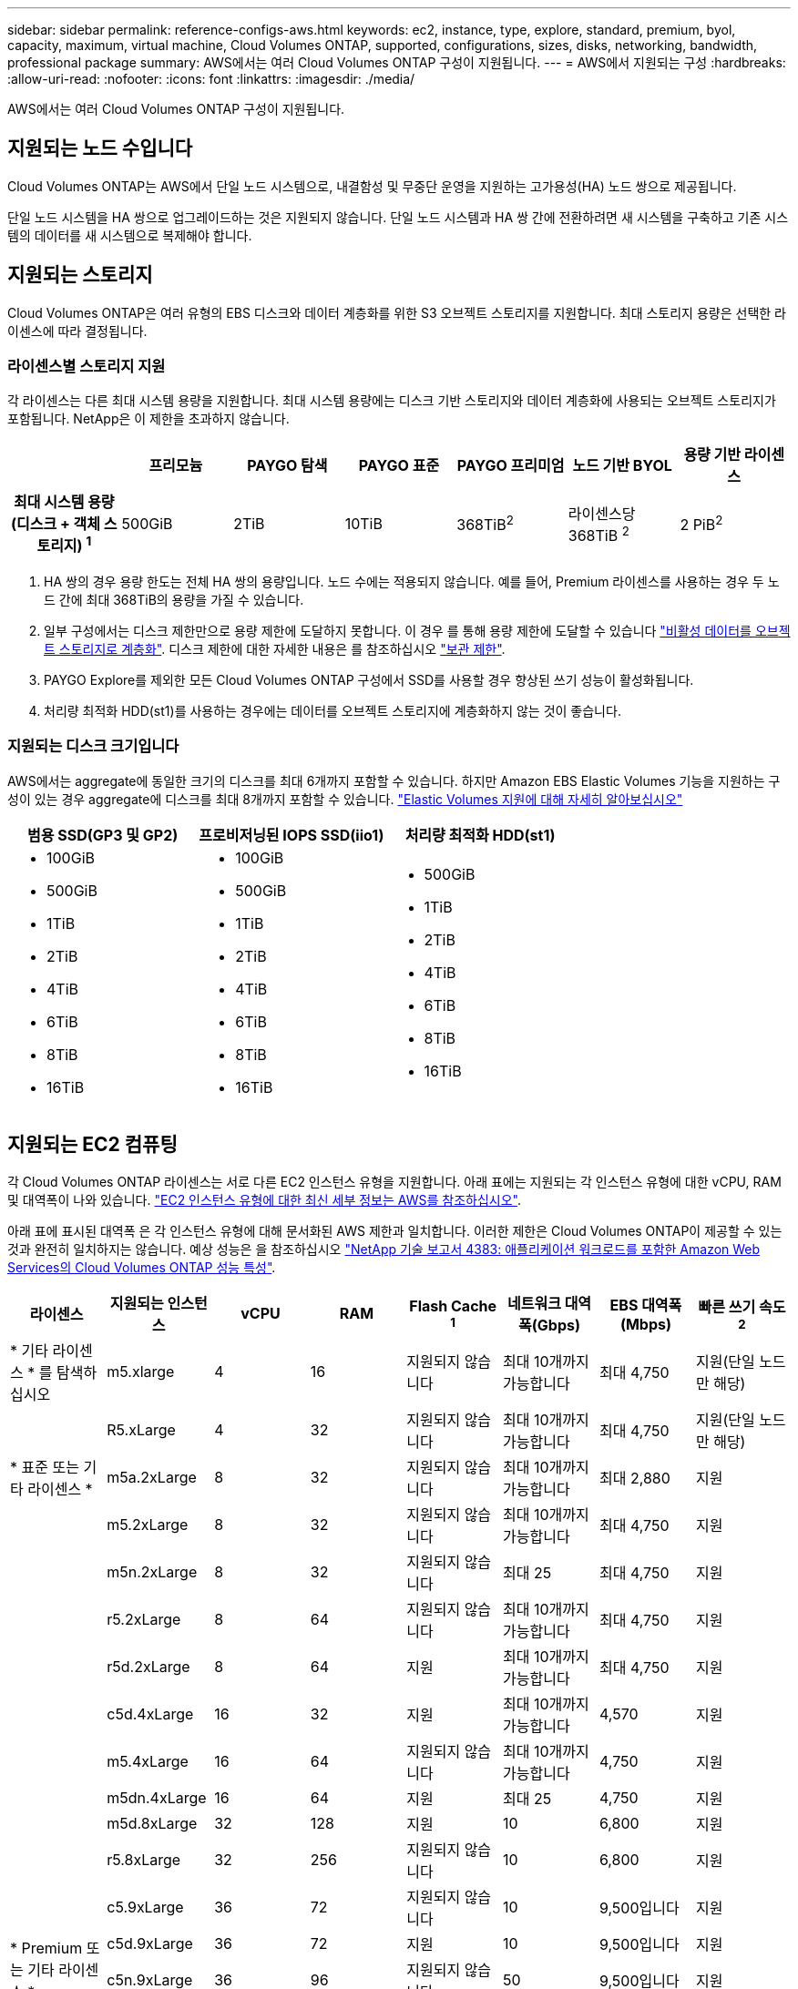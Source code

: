 ---
sidebar: sidebar 
permalink: reference-configs-aws.html 
keywords: ec2, instance, type, explore, standard, premium, byol, capacity, maximum, virtual machine, Cloud Volumes ONTAP, supported, configurations, sizes, disks, networking, bandwidth, professional package 
summary: AWS에서는 여러 Cloud Volumes ONTAP 구성이 지원됩니다. 
---
= AWS에서 지원되는 구성
:hardbreaks:
:allow-uri-read: 
:nofooter: 
:icons: font
:linkattrs: 
:imagesdir: ./media/


[role="lead"]
AWS에서는 여러 Cloud Volumes ONTAP 구성이 지원됩니다.



== 지원되는 노드 수입니다

Cloud Volumes ONTAP는 AWS에서 단일 노드 시스템으로, 내결함성 및 무중단 운영을 지원하는 고가용성(HA) 노드 쌍으로 제공됩니다.

단일 노드 시스템을 HA 쌍으로 업그레이드하는 것은 지원되지 않습니다. 단일 노드 시스템과 HA 쌍 간에 전환하려면 새 시스템을 구축하고 기존 시스템의 데이터를 새 시스템으로 복제해야 합니다.



== 지원되는 스토리지

Cloud Volumes ONTAP은 여러 유형의 EBS 디스크와 데이터 계층화를 위한 S3 오브젝트 스토리지를 지원합니다. 최대 스토리지 용량은 선택한 라이센스에 따라 결정됩니다.



=== 라이센스별 스토리지 지원

각 라이센스는 다른 최대 시스템 용량을 지원합니다. 최대 시스템 용량에는 디스크 기반 스토리지와 데이터 계층화에 사용되는 오브젝트 스토리지가 포함됩니다. NetApp은 이 제한을 초과하지 않습니다.

[cols="h,d,d,d,d,d,d"]
|===
|  | 프리모늄 | PAYGO 탐색 | PAYGO 표준 | PAYGO 프리미엄 | 노드 기반 BYOL | 용량 기반 라이센스 


| 최대 시스템 용량(디스크 + 객체 스토리지) ^1^ | 500GiB | 2TiB | 10TiB | 368TiB^2^ | 라이센스당 368TiB ^2^ | 2 PiB^2^ 


| 지원되는 디스크 유형입니다  a| 
* 범용 SSD(GP3 및 GP2)^3^
* 프로비저닝된 IOPS SSD (i1)^3^
* 처리량 최적화 HDD(st1)^4^




| S3로 콜드 데이터 계층화 | 지원 | 지원되지 않습니다 4+| 지원 
|===
. HA 쌍의 경우 용량 한도는 전체 HA 쌍의 용량입니다. 노드 수에는 적용되지 않습니다. 예를 들어, Premium 라이센스를 사용하는 경우 두 노드 간에 최대 368TiB의 용량을 가질 수 있습니다.
. 일부 구성에서는 디스크 제한만으로 용량 제한에 도달하지 못합니다. 이 경우 를 통해 용량 제한에 도달할 수 있습니다 https://docs.netapp.com/us-en/bluexp-cloud-volumes-ontap/concept-data-tiering.html["비활성 데이터를 오브젝트 스토리지로 계층화"^]. 디스크 제한에 대한 자세한 내용은 를 참조하십시오 link:reference-limits-aws.html["보관 제한"].
. PAYGO Explore를 제외한 모든 Cloud Volumes ONTAP 구성에서 SSD를 사용할 경우 향상된 쓰기 성능이 활성화됩니다.
. 처리량 최적화 HDD(st1)를 사용하는 경우에는 데이터를 오브젝트 스토리지에 계층화하지 않는 것이 좋습니다.




=== 지원되는 디스크 크기입니다

AWS에서는 aggregate에 동일한 크기의 디스크를 최대 6개까지 포함할 수 있습니다. 하지만 Amazon EBS Elastic Volumes 기능을 지원하는 구성이 있는 경우 aggregate에 디스크를 최대 8개까지 포함할 수 있습니다. https://docs.netapp.com/us-en/bluexp-cloud-volumes-ontap/concept-aws-elastic-volumes.html["Elastic Volumes 지원에 대해 자세히 알아보십시오"^]

[cols="3*"]
|===
| 범용 SSD(GP3 및 GP2) | 프로비저닝된 IOPS SSD(iio1) | 처리량 최적화 HDD(st1) 


 a| 
* 100GiB
* 500GiB
* 1TiB
* 2TiB
* 4TiB
* 6TiB
* 8TiB
* 16TiB

 a| 
* 100GiB
* 500GiB
* 1TiB
* 2TiB
* 4TiB
* 6TiB
* 8TiB
* 16TiB

 a| 
* 500GiB
* 1TiB
* 2TiB
* 4TiB
* 6TiB
* 8TiB
* 16TiB


|===


== 지원되는 EC2 컴퓨팅

각 Cloud Volumes ONTAP 라이센스는 서로 다른 EC2 인스턴스 유형을 지원합니다. 아래 표에는 지원되는 각 인스턴스 유형에 대한 vCPU, RAM 및 대역폭이 나와 있습니다. https://aws.amazon.com/ec2/instance-types/["EC2 인스턴스 유형에 대한 최신 세부 정보는 AWS를 참조하십시오"^].

아래 표에 표시된 대역폭 은 각 인스턴스 유형에 대해 문서화된 AWS 제한과 일치합니다. 이러한 제한은 Cloud Volumes ONTAP이 제공할 수 있는 것과 완전히 일치하지는 않습니다. 예상 성능은 을 참조하십시오 https://www.netapp.com/us/media/tr-4383.pdf["NetApp 기술 보고서 4383: 애플리케이션 워크로드를 포함한 Amazon Web Services의 Cloud Volumes ONTAP 성능 특성"^].

[cols="8*"]
|===
| 라이센스 | 지원되는 인스턴스 | vCPU | RAM | Flash Cache ^1^ | 네트워크 대역폭(Gbps) | EBS 대역폭(Mbps) | 빠른 쓰기 속도 ^2^ 


| * 기타 라이센스 * 를 탐색하십시오 | m5.xlarge | 4 | 16 | 지원되지 않습니다 | 최대 10개까지 가능합니다 | 최대 4,750 | 지원(단일 노드만 해당) 


.3+| * 표준 또는 기타 라이센스 * | R5.xLarge | 4 | 32 | 지원되지 않습니다 | 최대 10개까지 가능합니다 | 최대 4,750 | 지원(단일 노드만 해당) 


| m5a.2xLarge | 8 | 32 | 지원되지 않습니다 | 최대 10개까지 가능합니다 | 최대 2,880 | 지원 


| m5.2xLarge | 8 | 32 | 지원되지 않습니다 | 최대 10개까지 가능합니다 | 최대 4,750 | 지원 


.21+| * Premium 또는 기타 라이센스 * | m5n.2xLarge | 8 | 32 | 지원되지 않습니다 | 최대 25 | 최대 4,750 | 지원 


| r5.2xLarge | 8 | 64 | 지원되지 않습니다 | 최대 10개까지 가능합니다 | 최대 4,750 | 지원 


| r5d.2xLarge | 8 | 64 | 지원 | 최대 10개까지 가능합니다 | 최대 4,750 | 지원 


| c5d.4xLarge | 16 | 32 | 지원 | 최대 10개까지 가능합니다 | 4,570 | 지원 


| m5.4xLarge | 16 | 64 | 지원되지 않습니다 | 최대 10개까지 가능합니다 | 4,750 | 지원 


| m5dn.4xLarge | 16 | 64 | 지원 | 최대 25 | 4,750 | 지원 


| m5d.8xLarge | 32 | 128 | 지원 | 10 | 6,800 | 지원 


| r5.8xLarge | 32 | 256 | 지원되지 않습니다 | 10 | 6,800 | 지원 


| c5.9xLarge | 36 | 72 | 지원되지 않습니다 | 10 | 9,500입니다 | 지원 


| c5d.9xLarge | 36 | 72 | 지원 | 10 | 9,500입니다 | 지원 


| c5n.9xLarge | 36 | 96 | 지원되지 않습니다 | 50 | 9,500입니다 | 지원 


| C5A.12xLarge | 48^4^ | 96 | 지원되지 않습니다 | 12 | 4,750 | 지원 


| c5.18xLarge | 48^4^ | 144 | 지원되지 않습니다 | 25 | 19,000명 | 지원 


| c5d.18xLarge | 48^4^ | 144 | 지원 | 25 | 19,000명 | 지원 


| m5d.12xLarge | 48 | 192 | 지원 | 12 | 9,500입니다 | 지원 


| m5dn.12xLarge | 48 | 192 | 지원 | 50 | 9,500입니다 | 지원 


| c5n.18xLarge | 48^4^ | 192 | 지원되지 않습니다 | 100 | 19,000명 | 지원 


| m5a.16xLarge | 48^4^ | 256 | 지원되지 않습니다 | 12 | 9,500입니다 | 지원 


| m5.16xLarge | 48^4^ | 256 | 지원되지 않습니다 | 20 | 13,600 | 지원 


| r5.12xLarge^3^ | 48 | 384 | 지원되지 않습니다 | 10 | 9,500입니다 | 지원 


| m5dn.24xlarge | 48^4^ | 384 | 지원 | 100 | 19,000명 | 지원 
|===
. 일부 인스턴스 유형에는 Cloud Volumes ONTAP가 _Flash Cache_로 사용하는 로컬 NVMe 스토리지가 있습니다. Flash Cache는 최근에 읽은 사용자 데이터와 NetApp 메타데이터의 실시간 지능형 캐싱을 통해 데이터 액세스 속도를 높입니다. 데이터베이스, 이메일, 파일 서비스를 비롯한 랜덤 읽기 집약적인 워크로드에 효과적입니다. Flash Cache의 성능 향상 기능을 활용하려면 모든 볼륨에서 압축을 해제해야 합니다. https://docs.netapp.com/us-en/bluexp-cloud-volumes-ontap/concept-flash-cache.html["Flash Cache에 대해 자세히 알아보십시오"^].
. Cloud Volumes ONTAP는 HA Pair를 사용할 경우 대부분의 인스턴스 유형에서 빠른 쓰기 속도를 지원합니다. 단일 노드 시스템을 사용하는 경우 모든 인스턴스 유형에서 높은 쓰기 속도가 지원됩니다. https://docs.netapp.com/us-en/bluexp-cloud-volumes-ontap/concept-write-speed.html["쓰기 속도 선택에 대해 자세히 알아보세요"^].
. r5.12xLarge 인스턴스 유형은 지원 가능성의 알려진 제한 사항이 있습니다. 패닉이 발생하여 노드가 예기치 않게 재부팅되는 경우 시스템에서 문제 해결에 사용되는 핵심 파일을 수집하지 못하고 문제의 근본 원인을 해결하지 못할 수 있습니다. 고객은 위험 및 제한된 지원 약관에 동의하며 이 조건이 발생할 경우 모든 지원 책임을 집니다. 이 제한은 새로 구축된 HA 쌍과 9.8에서 업그레이드된 HA 쌍에 영향을 미칩니다. 새로 구축된 단일 노드 시스템에는 이러한 제한이 적용되지 않습니다.
. 이러한 EC2 인스턴스 유형은 48개 이상의 vCPU를 지원하지만 Cloud Volumes ONTAP는 최대 48개의 vCPU를 지원합니다.
. EC2 인스턴스 유형을 선택하면 해당 인스턴스가 공유 인스턴스인지 전용 인스턴스인지 지정할 수 있습니다.
. Cloud Volumes ONTAP는 예약된 EC2 인스턴스 또는 주문형 EC2 인스턴스에서 실행할 수 있습니다. 다른 인스턴스 유형을 사용하는 솔루션은 지원되지 않습니다.




== 지원 지역

AWS 지역 지원은 를 참조하십시오 https://cloud.netapp.com/cloud-volumes-global-regions["Cloud Volumes 글로벌 지역"^].
